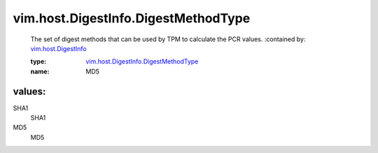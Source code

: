 .. _vim.host.DigestInfo: ../../../vim/host/DigestInfo.rst

.. _vim.host.DigestInfo.DigestMethodType: ../../../vim/host/DigestInfo/DigestMethodType.rst

vim.host.DigestInfo.DigestMethodType
====================================
  The set of digest methods that can be used by TPM to calculate the PCR values.
  :contained by: `vim.host.DigestInfo`_

  :type: `vim.host.DigestInfo.DigestMethodType`_

  :name: MD5

values:
--------

SHA1
   SHA1

MD5
   MD5
